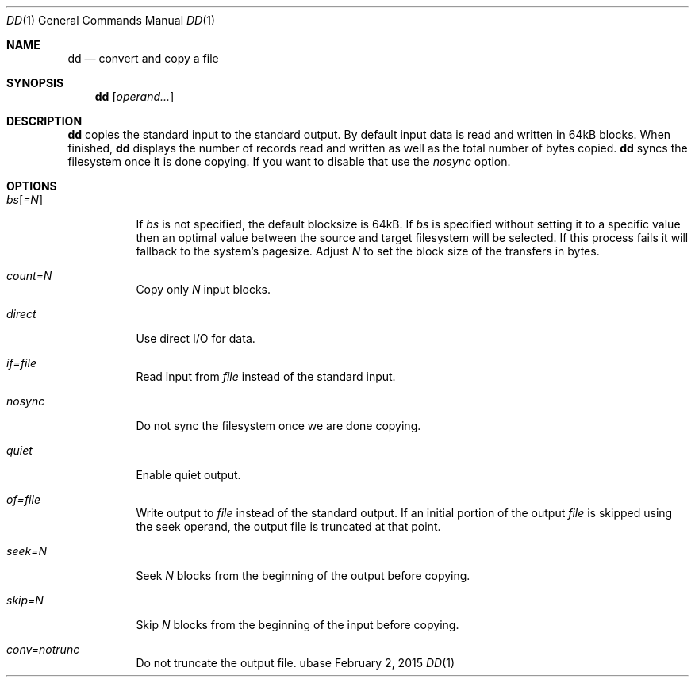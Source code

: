 .Dd February 2, 2015
.Dt DD 1
.Os ubase
.Sh NAME
.Nm dd
.Nd convert and copy a file
.Sh SYNOPSIS
.Nm
.Op Ar operand...
.Sh DESCRIPTION
.Nm
copies the standard input to the standard output. By default input data is
read and written in 64kB blocks. When finished,
.Nm
displays the number of records read and written as well as the total number
of bytes copied.
.Nm
syncs the filesystem once it is done copying. If you want to disable that use
the
.Ar nosync
option.
.Sh OPTIONS
.Bl -tag -width Ds
.It Ar bs Ns Op Ar =N
If
.Ar bs
is not specified, the default blocksize is 64kB. If
.Ar bs
is specified
without setting it to a specific value then an optimal value between the
source and target filesystem will be selected. If this process fails it will
fallback to the system's pagesize. Adjust
.Ar N
to set the block size of the transfers in bytes.
.It Ar count=N
Copy only
.Ar N
input blocks.
.It Ar direct
Use direct I/O for data.
.It Ar if=file
Read input from
.Ar file
instead of the standard input.
.It Ar nosync
Do not sync the filesystem once we are done copying.
.It Ar quiet
Enable quiet output.
.It Ar of=file
Write output to
.Ar file
instead of the standard output. If an initial portion of the output
.Ar file
is skipped using the seek operand, the output file is truncated at that
point.
.It Ar seek=N
Seek
.Ar N
blocks from the beginning of the output before copying.
.It Ar skip=N
Skip
.Ar N
blocks from the beginning of the input before copying.
.It Ar conv=notrunc
Do not truncate the output file.
.El
